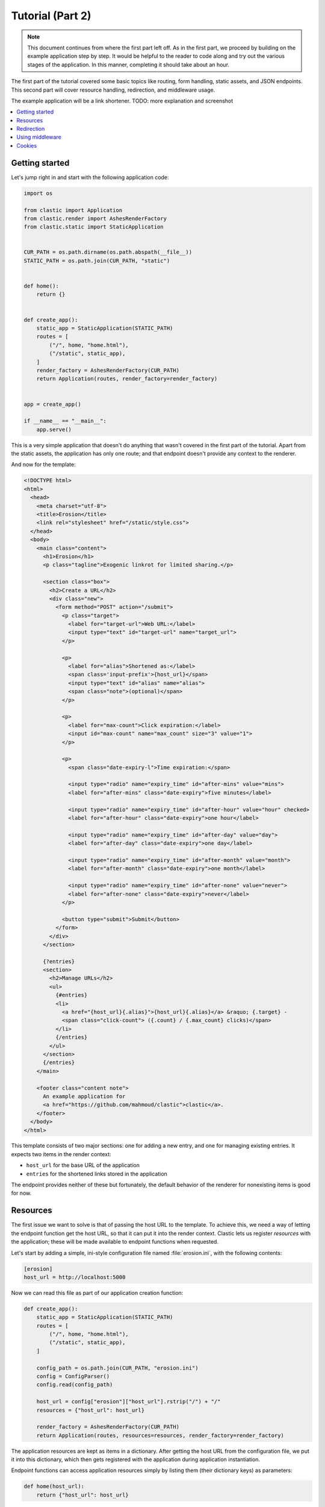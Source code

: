 Tutorial (Part 2)
=================


.. note::

   This document continues from where the first part left off.
   As in the first part, we proceed by building on the example application
   step by step.
   It would be helpful to the reader to code along
   and try out the various stages of the application.
   In this manner, completing it should take about an hour.


The first part of the tutorial covered some basic topics
like routing, form handling, static assets, and JSON endpoints.
This second part will cover resource handling, redirection,
and middleware usage.

The example application will be a link shortener.
TODO: more explanation and screenshot


.. contents::
   :local:


Getting started
---------------

Let's jump right in and start with the following application code:

.. code-block:: python

   import os

   from clastic import Application
   from clastic.render import AshesRenderFactory
   from clastic.static import StaticApplication


   CUR_PATH = os.path.dirname(os.path.abspath(__file__))
   STATIC_PATH = os.path.join(CUR_PATH, "static")


   def home():
       return {}


   def create_app():
       static_app = StaticApplication(STATIC_PATH)
       routes = [
           ("/", home, "home.html"),
           ("/static", static_app),
       ]
       render_factory = AshesRenderFactory(CUR_PATH)
       return Application(routes, render_factory=render_factory)


   app = create_app()

   if __name__ == "__main__":
       app.serve()


This is a very simple application that doesn't do anything
that wasn't covered in the first part of the tutorial.
Apart from the static assets, the application has only one route;
and that endpoint doesn't provide any context to the renderer.

And now for the template:

.. code-block:: html

   <!DOCTYPE html>
   <html>
     <head>
       <meta charset="utf-8">
       <title>Erosion</title>
       <link rel="stylesheet" href="/static/style.css">
     </head>
     <body>
       <main class="content">
         <h1>Erosion</h1>
         <p class="tagline">Exogenic linkrot for limited sharing.</p>

         <section class="box">
           <h2>Create a URL</h2>
           <div class="new">
             <form method="POST" action="/submit">
               <p class="target">
                 <label for="target-url">Web URL:</label>
                 <input type="text" id="target-url" name="target_url">
               </p>

               <p>
                 <label for="alias">Shortened as:</label>
                 <span class='input-prefix'>{host_url}</span>
                 <input type="text" id="alias" name="alias">
                 <span class="note">(optional)</span>
               </p>

               <p>
                 <label for="max-count">Click expiration:</label>
                 <input id="max-count" name="max_count" size="3" value="1">
               </p>

               <p>
                 <span class="date-expiry-l">Time expiration:</span>

                 <input type="radio" name="expiry_time" id="after-mins" value="mins">
                 <label for="after-mins" class="date-expiry">five minutes</label>

                 <input type="radio" name="expiry_time" id="after-hour" value="hour" checked>
                 <label for="after-hour" class="date-expiry">one hour</label>

                 <input type="radio" name="expiry_time" id="after-day" value="day">
                 <label for="after-day" class="date-expiry">one day</label>

                 <input type="radio" name="expiry_time" id="after-month" value="month">
                 <label for="after-month" class="date-expiry">one month</label>

                 <input type="radio" name="expiry_time" id="after-none" value="never">
                 <label for="after-none" class="date-expiry">never</label>
               </p>

               <button type="submit">Submit</button>
             </form>
           </div>
         </section>

         {?entries}
         <section>
           <h2>Manage URLs</h2>
           <ul>
             {#entries}
             <li>
               <a href="{host_url}{.alias}">{host_url}{.alias}</a> &raquo; {.target} -
               <span class="click-count"> ({.count} / {.max_count} clicks)</span>
             </li>
             {/entries}
           </ul>
         </section>
         {/entries}
       </main>

       <footer class="content note">
         An example application for
         <a href="https://github.com/mahmoud/clastic">clastic</a>.
       </footer>
     </body>
   </html>


This template consists of two major sections:
one for adding a new entry, and one for managing existing entries.
It expects two items in the render context:

- ``host_url`` for the base URL of the application
- ``entries`` for the shortened links stored in the application

The endpoint provides neither of these but fortunately,
the default behavior of the renderer for nonexisting items is good for now.


Resources
---------

The first issue we want to solve is that of passing the host URL
to the template.
To achieve this, we need a way of letting the endpoint function
get the host URL,
so that it can put it into the render context.
Clastic lets us register *resources* with the application;
these will be made available to endpoint functions when requested.

Let's start by adding a simple, ini-style configuration file
named :file:`erosion.ini`,
with the following contents:

.. code-block:: ini

   [erosion]
   host_url = http://localhost:5000


Now we can read this file as part of our application creation function:

.. code-block:: python

   def create_app():
       static_app = StaticApplication(STATIC_PATH)
       routes = [
           ("/", home, "home.html"),
           ("/static", static_app),
       ]

       config_path = os.path.join(CUR_PATH, "erosion.ini")
       config = ConfigParser()
       config.read(config_path)

       host_url = config["erosion"]["host_url"].rstrip("/") + "/"
       resources = {"host_url": host_url}

       render_factory = AshesRenderFactory(CUR_PATH)
       return Application(routes, resources=resources, render_factory=render_factory)


The application resources are kept as items in a dictionary.
After getting the host URL from the configuration file,
we put it into this dictionary,
which then gets registered with the application during application
instantiation.

Endpoint functions can access application resources
simply by listing them (their dictionary keys) as parameters:

.. code-block:: python

   def home(host_url):
       return {"host_url": host_url}


Let's apply a similar solution for passing the entries to the template.
We will need to store the shortened links in some form of database.
For the sake of simplicity, we'll use the ``shelve`` module
in the Python standard library as our storage backend.
The alias will be the key, and the full link data will be the value.
Here's a simple, initial implementation for the backend,
stored in the file :file:`storage.py`:

.. code-block:: python

   import shelve


   class LinkDB:
       def __init__(self, db_path):
           self.db_path = db_path

       def get_links(self):
           with shelve.open(self.db_path) as db:
               entries = list(db.values())
           return entries


Add an option to the configuration file:

.. code-block:: ini

   [erosion]
   host_url = http://localhost:5000
   db_path = erosion.db


Next, add the database connection to the application resources:

.. code-block:: python
   :emphasize-lines: 1, 16, 17

   from storage import LinkDB


   def create_app():
       static_app = StaticApplication(STATIC_PATH)
       routes = [
           ("/", home, "home.html"),
           ("/static", static_app),
       ]

       config_path = os.path.join(CUR_PATH, "erosion.ini")
       config = ConfigParser()
       config.read(config_path)

       host_url = config["erosion"]["host_url"].rstrip('/') + '/'
       db_path = config["erosion"]["db_path"]
       resources = {"host_url": host_url, "db": LinkDB(db_path)}

       render_factory = AshesRenderFactory(CUR_PATH)
       return Application(routes, resources=resources, render_factory=render_factory)


And finally, use the database resource in the endpoint function:

.. code-block:: python

   def home(host_url, db):
       entries = db.get_links()
       return {"host_url": host_url, "entries": entries}


Redirection
-----------

Let's continue with creating new shortened links.
The new link form submits its data to the ``/submit`` path.
The endpoint function for this path has to receive the data,
add the new entry to the database,
and pass a context to the rendering function.
Below is the implementation
(note that it returns an empty render context for now):

.. code-block:: python

   def add_entry(request, db):
       target_url = request.values.get("target_url")
       alias = request.values.get("alias")
       expiry_time = request.values.get("expiry_time")
       max_count = int(request.values.get("max_count"))
       entry = db.add_link(
           target_url=target_url, alias=alias, expiry_time=expiry_time, max_count=max_count
       )
       return {}


We can also see that the endpoint function expects
the storage backend to return the created entry.
The code for storing the link:

.. code-block:: python

   class LinkDB:

       ...

       def add_link(self, *, target_url, alias, expiry_time, max_count):
           entry = {
               "target": target_url,
               "alias": alias,
               "expiry_time": expiry_time,
               "max_count": max_count,
               "count": 0,
           }
           with shelve.open(self.db_path) as db:
               db[alias] = entry
           return entry


The next question is: how do we render this?
We don't want to go to another page,
instead we want to go back to the home page.
Since the home page already lists all entries,
we should be able to see our newly created entry there.
We're going to need a render function
that will redirect the browser to the home page
using the :func:`redirect <clastic.redirect>` function.
Render functions take the context generated by the endpoint function
as their parameter;
although in this case the context is empty
and the render function doesn't do anything with it:

.. code-block:: python

   from clastic import redirect
   from http import HTTPStatus


   def render_add_entry(context):
       return redirect("/", code=HTTPStatus.SEE_OTHER)


What's left is adding this route to the application:

.. code-block:: python
   :emphasize-lines: 1, 8

   from clastic import POST


   def create_app():
       static_app = StaticApplication(STATIC_PATH)
       routes = [
           ("/", home, "home.html"),
           POST("/submit", add_entry, render_add_entry),
           ("/static", static_app),
       ]

       ...


We add this route as a :func:`POST <clastic.POST>` route.
This makes sure that other HTTP methods will not be allowed for this path.
You can try typing the address ``http://localhost:5000/submit``
into the location bar of your browser,
and you should see a "method not allowed" error.


Using middleware
----------------

We can use Clastic :doc:`middleware <middleware>`
to keep application logic out of our endpoint functions.
In our example, we can use
the :class:`PostDataMiddleware <clastic.middleware.form.PostDataMiddleware>`
to convert the form data into appropriate types:

.. code-block:: python

   from clastic.middleware.form import PostDataMiddleware


   def create_app():
       new_link_mw = PostDataMiddleware(
           {"target_url": str, "alias": str, "max_count": int, "expiry_time": str}
       )

       static_app = StaticApplication(STATIC_PATH)
       routes = [
           ("/", home, "home.html"),
           POST("/submit", add_entry, render_add_entry, middlewares=[new_link_mw]),
           ("/static", static_app),
       ]

       ...


This middleware also makes these data items available
to the endpoint function as parameters.
So we don't need to get them from ``request.values``:

.. code-block:: python

   def add_entry(db, target_url, alias, expiry_time, max_count):
       entry = db.add_link(
           target_url=target_url, alias=alias, expiry_time=expiry_time, max_count=max_count
       )
       return {}


Cookies
-------

As another example of middleware usage,
let us use cookies for displaying a notice about newly added links.
At the moment, our ``render_add_entry`` function only redirects
to the home page.
But we want to pass data to the home page rendering function
about the new link.
We will pass that data over a cookie.

A middleware can also be registered at the application level
rather than for just one route.
First we add
a :class:`SignedCookieMiddleware <clastic.middleware.cookie import SignedCookieMiddleware>`
to our application that reads its secret key from the configuration file:

.. code-block:: python

   from clastic.middleware.cookie import SignedCookieMiddleware


   def create_app():
       ...

       cookie_secret = config["erosion"]["cookie_secret"]
       cookie_mw = SignedCookieMiddleware(secret_key=cookie_secret)

       render_factory = AshesRenderFactory(CUR_PATH)
       return Application(
           routes,
           resources=resources,
           middlewares=[cookie_mw],
           render_factory=render_factory,
       )


If an endpoint function wants to access this cookie,
it just has to declare a parameter named ``cookie``.
We want the ``render_add_entry`` function to pass the data
over this cookie during redirection,
but in order to do that,
we have to let the ``add_entry`` endpoint function to put the data
into the render context where the ``render_add_entry`` function
can access it:

.. code-block:: python

   def add_entry(db, target_url, alias, expiry_time, max_count):
       entry = db.add_link(
           target_url=target_url, alias=alias, expiry_time=expiry_time, max_count=max_count
       )
       return {"new_entry": entry}


   def render_add_entry(context, cookie):
       new_entry = context.get("new_entry")
       if new_entry is not None:
           cookie["new_entry_alias"] = new_entry["alias"]
       return redirect("/", code=HTTPStatus.SEE_OTHER)


This redirection will cause the ``home`` endpoint function
to be activated.
That function will get the needed data from the cookie,
and put it into the render context:

.. code-block:: python

   def home(host_url, db, cookie):
       entries = db.get_links()
       new_entry_alias = cookie.pop("new_entry_alias", None)
       return {
           "host_url": host_url,
           "entries": entries,
           "new_entry_alias": new_entry_alias,
       }


And add a piece of markup to the template to display the notice:

.. code-block:: html

   <h1>Erosion</h1>
   <p class="tagline">Exogenic linkrot for limited sharing.</p>

   {#new_entry_alias}
   <p>
     Successfully created <a href="{host_url}{.}">{host_url}{.}</a>.
   </p>
   {/new_entry_alias}
